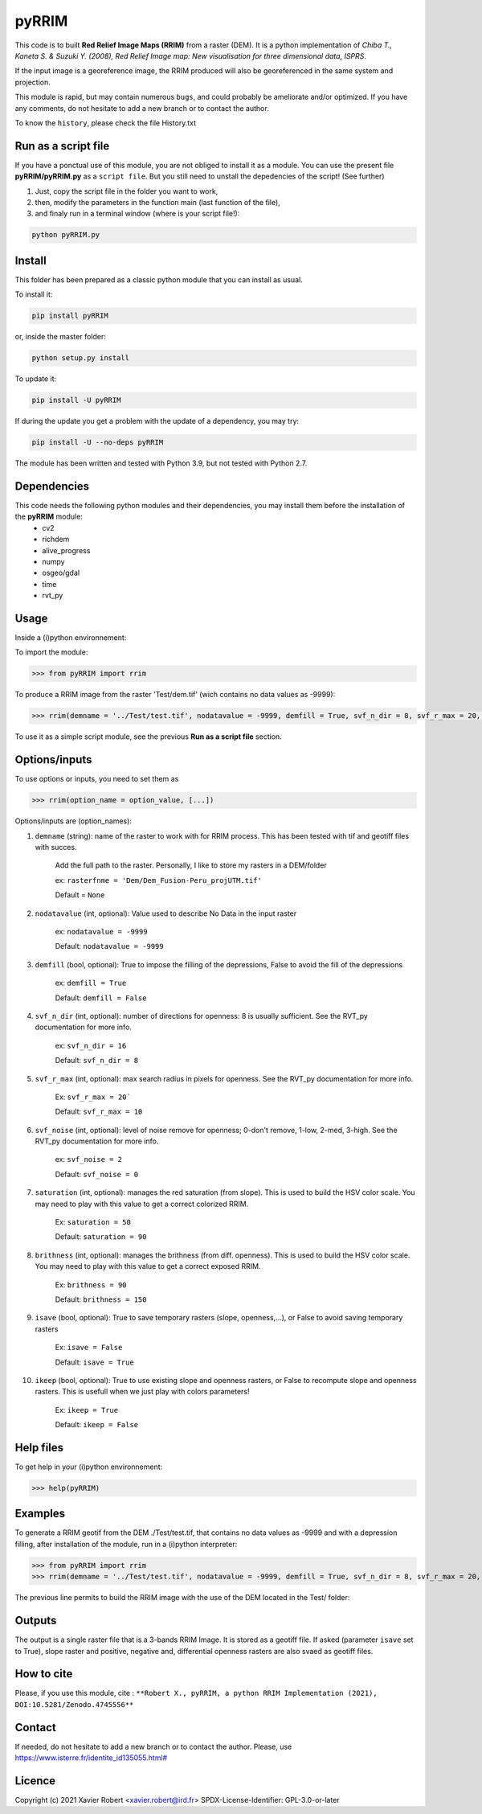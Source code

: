 pyRRIM
========

This code is to built **Red Relief Image Maps (RRIM)** from a raster (DEM). It is a python implementation of *Chiba T., Kaneta S. & Suzuki Y. (2008), Red Relief Image map: New visualisation for three dimensional data, ISPRS*.

If the input image is a georeference image, the RRIM produced will also be georeferenced in the same system and projection.

This module is rapid, but may contain numerous ``bugs``, and could probably be ameliorate and/or optimized. If you have any comments, do not hesitate to add a new branch or to contact the author.

To know the ``history``, please check the file History.txt

Run as a script file
--------------------

If you have a ponctual use of this module, you are not obliged to install it as a module. You can use the present file **pyRRIM/pyRRIM.py** as a ``script file``. But you still need to unstall the depedencies of the script! (See further)

1. Just, copy the script file in the folder you want to work, 

2. then, modify the parameters in the function main (last function of the file),

3. and finaly run in a terminal window (where is your script file!):
        
.. code-block:: bash
			
	python pyRRIM.py

Install
-------

This folder has been prepared as a classic python module that you can install as usual.

To install it:

.. code-block:: bash

	pip install pyRRIM

or, inside the master folder:

.. code-block:: bash
	
	python setup.py install

To update it:

.. code-block:: bash

	pip install -U pyRRIM

If during the update you get a problem with the update of a dependency, you may try:

.. code-block:: bash

	pip install -U --no-deps pyRRIM

The module has been written and tested with Python 3.9, but not tested with Python 2.7.

Dependencies
------------

This code needs the following python modules and their dependencies, you may install them before the installation of the **pyRRIM** module:
	- cv2
	- richdem
	- alive_progress
	- numpy
	- osgeo/gdal
	- time
	- rvt_py

Usage
-----

Inside a (i)python environnement:

To import the module:

.. code-block:: python

	>>> from pyRRIM import rrim
	
To produce a RRIM image from the raster 'Test/dem.tif' (wich contains no data values as -9999):

.. code-block:: python

    >>> rrim(demname = '../Test/test.tif', nodatavalue = -9999, demfill = True, svf_n_dir = 8, svf_r_max = 20, svf_noise = 0, saturation = 80, brithness = 40, isave = True, ikeep = False)

To use it as a simple script module, see the previous **Run as a script file** section.

Options/inputs
--------------

To use options or inputs, you need to set them as	

.. code-block:: python

    >>> rrim(option_name = option_value, [...])
	
Options/inputs are (option_names):

1. ``demname`` (string): name of the raster to work with for RRIM process. This has been tested with tif and geotiff files with succes.
				
	Add the full path to the raster. Personally, I like to store my rasters in a DEM/folder		
					
	ex: ``rasterfnme = 'Dem/Dem_Fusion-Peru_projUTM.tif'``
					
	Default = ``None``
	
2. ``nodatavalue`` (int, optional): Value used to describe No Data in the input raster

				ex: ``nodatavalue = -9999``

				Default: ``nodatavalue = -9999``

3. ``demfill`` (bool, optional): True to impose the filling of the depressions, False to avoid the fill of the depressions
                                
								ex:  ``demfill = True``

								Default: ``demfill = False``

4. ``svf_n_dir`` (int, optional): number of directions for openness: 8 is usually sufficient. See the RVT_py documentation for more info.
                                
								ex: ``svf_n_dir = 16``

								Default: ``svf_n_dir = 8``

5. ``svf_r_max`` (int, optional): max search radius in pixels for openness. See the RVT_py documentation for more info.
                                
								Ex: ``svf_r_max = 20```

								Default: ``svf_r_max = 10``

6. ``svf_noise`` (int, optional): level of noise remove for openness; 0-don't remove, 1-low, 2-med, 3-high. See the RVT_py documentation for more info.

								ex: ``svf_noise = 2``
                                
								Default: ``svf_noise = 0``

7. ``saturation`` (int, optional): manages the red saturation (from slope). This is used to build the HSV color scale. You may need to play with this value to get a correct colorized RRIM.
                                
								Ex: ``saturation = 50``

								Default: ``saturation = 90``

8. ``brithness`` (int, optional): manages the brithness (from diff. openness). This is used to build the HSV color scale. You may need to play with this value to get a correct exposed RRIM.
                                
								Ex: ``brithness = 90``

								Default: ``brithness = 150``

9. ``isave`` (bool, optional): True to save temporary rasters (slope, openness,...), or False to avoid saving temporary rasters
                            	
								Ex: ``isave = False``
								
								Default: ``isave = True``

10. ``ikeep`` (bool, optional): True to use existing slope and openness rasters, or False to recompute slope and openness rasters. This is usefull when we just play with colors parameters!
                                
								Ex: ``ikeep = True``
								
								Default: ``ikeep = False``

Help files
----------

To get help in your (i)python environnement:

.. code-block:: python

	>>> help(pyRRIM)

Examples
--------

To generate a RRIM geotif from the DEM ./Test/test.tif, that contains no data values as -9999 and with a depression filling, after installation of the module, run in a (i)python interpreter:

.. code-block:: python

>>> from pyRRIM import rrim
>>> rrim(demname = '../Test/test.tif', nodatavalue = -9999, demfill = True, svf_n_dir = 8, svf_r_max = 20, svf_noise = 0, saturation = 80, brithness = 40, isave = True, ikeep = False)

The previous line permits to build the RRIM image with the use of the DEM located in the Test/ folder:

.. image:: https://github.com/robertxa/pyRRIM/blob/main/Test/test_rrim.png
   :scale: 100 %
   :align: center
			
Outputs
-------

The output is a single raster file that is a 3-bands RRIM Image. It is stored as a geotiff file.
If asked (parameter ``isave`` set to True), slope raster and positive, negative and, differential openness rasters are also svaed as geotiff files.

How to cite
-----------

Please, if you use this module, cite :
``**Robert X., pyRRIM, a python RRIM Implementation (2021), DOI:10.5281/Zenodo.4745556**``

.. image:: https://zenodo.org/badge/DOI/10.5281/zenodo.4745556.svg
   :target: https://doi.org/10.5281/zenodo.4745556

Contact
-------

If needed, do not hesitate to add a new branch or to contact the author. 
Please, use `https://www.isterre.fr/identite_id135055.html# <https://www.isterre.fr/identite_id135055.html#>`_

Licence
-------

Copyright (c) 2021 Xavier Robert <xavier.robert@ird.fr>
SPDX-License-Identifier: GPL-3.0-or-later


